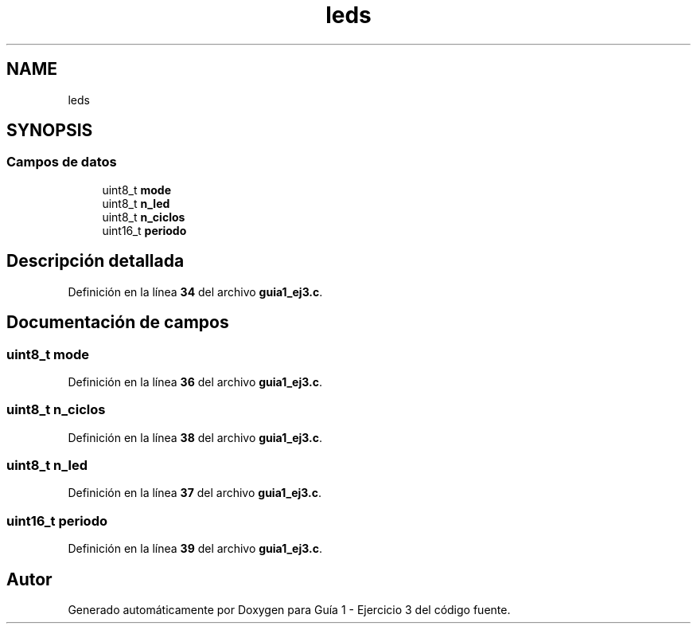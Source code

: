 .TH "leds" 3 "Guía 1 - Ejercicio 3" \" -*- nroff -*-
.ad l
.nh
.SH NAME
leds
.SH SYNOPSIS
.br
.PP
.SS "Campos de datos"

.in +1c
.ti -1c
.RI "uint8_t \fBmode\fP"
.br
.ti -1c
.RI "uint8_t \fBn_led\fP"
.br
.ti -1c
.RI "uint8_t \fBn_ciclos\fP"
.br
.ti -1c
.RI "uint16_t \fBperiodo\fP"
.br
.in -1c
.SH "Descripción detallada"
.PP 
Definición en la línea \fB34\fP del archivo \fBguia1_ej3\&.c\fP\&.
.SH "Documentación de campos"
.PP 
.SS "uint8_t mode"

.PP
Definición en la línea \fB36\fP del archivo \fBguia1_ej3\&.c\fP\&.
.SS "uint8_t n_ciclos"

.PP
Definición en la línea \fB38\fP del archivo \fBguia1_ej3\&.c\fP\&.
.SS "uint8_t n_led"

.PP
Definición en la línea \fB37\fP del archivo \fBguia1_ej3\&.c\fP\&.
.SS "uint16_t periodo"

.PP
Definición en la línea \fB39\fP del archivo \fBguia1_ej3\&.c\fP\&.

.SH "Autor"
.PP 
Generado automáticamente por Doxygen para Guía 1 - Ejercicio 3 del código fuente\&.
